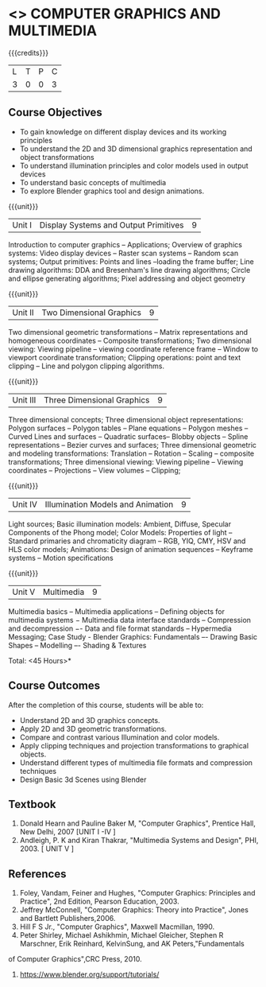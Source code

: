 * <<<703>>> COMPUTER GRAPHICS AND MULTIMEDIA
:properties:
:author: Ms. S. Lakshmi Priya and Mr. N. Sujaudeen
:date: 13-11-18
:end:

#+startup: showall

{{{credits}}}
| L | T | P | C |
| 3 | 0 | 0 | 3 |

** Course Objectives
- To gain knowledge on different display devices and its working principles
- To understand the 2D and 3D dimensional graphics representation and object transformations
- To understand illumination principles and color models used in output devices
- To understand basic concepts of multimedia
- To explore Blender graphics tool and design animations.

{{{unit}}}
|Unit I | Display Systems and Output Primitives | 9 |
Introduction to computer  graphics -- Applications; Overview  of  graphics  systems: Video  display  devices --  Raster  scan systems --  Random  scan  systems; Output primitives: Points and lines --loading the frame  buffer; Line drawing algorithms: DDA and Bresenham's line drawing algorithms; Circle  and  ellipse  generating  algorithms;  Pixel  addressing  and  object geometry

{{{unit}}}
|Unit II | Two Dimensional Graphics | 9 |
Two dimensional geometric transformations -- Matrix representations and homogeneous coordinates -- Composite transformations; Two dimensional viewing: Viewing pipeline -- viewing coordinate reference frame -- Window to viewport  coordinate  transformation; Clipping 
operations: point and text clipping -- Line and polygon clipping algorithms.

{{{unit}}}
|Unit III | Three Dimensional Graphics | 9 |
Three dimensional concepts; Three dimensional object representations: Polygon surfaces -- Polygon tables -- Plane  equations -- Polygon meshes --  Curved  Lines  and  surfaces -- Quadratic  surfaces-- Blobby objects -- Spline  representations -- Bezier  curves  and  surfaces; Three  dimensional  geometric  and  modeling  transformations: Translation --  Rotation --  Scaling --  composite  transformations;  Three  dimensional  viewing: Viewing pipeline -- Viewing coordinates -- Projections -- View volumes -- Clipping; 

{{{unit}}}
|Unit IV | Illumination Models and Animation | 9 |
Light  sources; Basic  illumination  models: Ambient, Diffuse, Specular Components of the Phong model; Color Models: Properties of light  
-- Standard  primaries  and  chromaticity  diagram -- RGB, YIQ, CMY, HSV and HLS color models; Animations: Design of animation sequences -- Keyframe systems -- Motion specifications

{{{unit}}}
|Unit V | Multimedia | 9 |
Multimedia  basics -- Multimedia  applications -- Defining objects for multimedia systems − Multimedia data interface standards -- Compression and decompression −- Data and file format standards -- Hypermedia Messaging; Case Study - Blender Graphics: Fundamentals 
–- Drawing  Basic  Shapes -- Modelling –- Shading & Textures 

\hfill *Total: <45 Hours>*

** Course Outcomes
After the completion of this course, students will be able to: 
 - Understand 2D and 3D graphics concepts.
 - Apply 2D and 3D geometric transformations.
 - Compare and contrast various Illumination and color models.
 - Apply clipping techniques and projection transformations to graphical objects.
 - Understand different types of multimedia file formats and compression techniques
 - Design Basic 3d Scenes using Blender

** Textbook
1. Donald Hearn and Pauline Baker M, "Computer Graphics", Prentice Hall, New Delhi, 2007 [UNIT I -IV ]
2. Andleigh, P. K and Kiran Thakrar, "Multimedia Systems and Design", PHI, 2003. [ UNIT V ]

** References
1. Foley, Vandam, Feiner and Hughes, "Computer Graphics: Principles and Practice", 2nd Edition, Pearson Education, 2003.
2. Jeffrey McConnell, "Computer Graphics: Theory into Practice", Jones and Bartlett Publishers,2006. 
3. Hill F S Jr., "Computer Graphics", Maxwell Macmillan, 1990.
4. Peter Shirley, Michael Ashikhmin, Michael Gleicher, Stephen R Marschner, Erik Reinhard, KelvinSung, and AK Peters,"Fundamentals
of Computer Graphics",CRC Press, 2010.
5. https://www.blender.org/support/tutorials/
